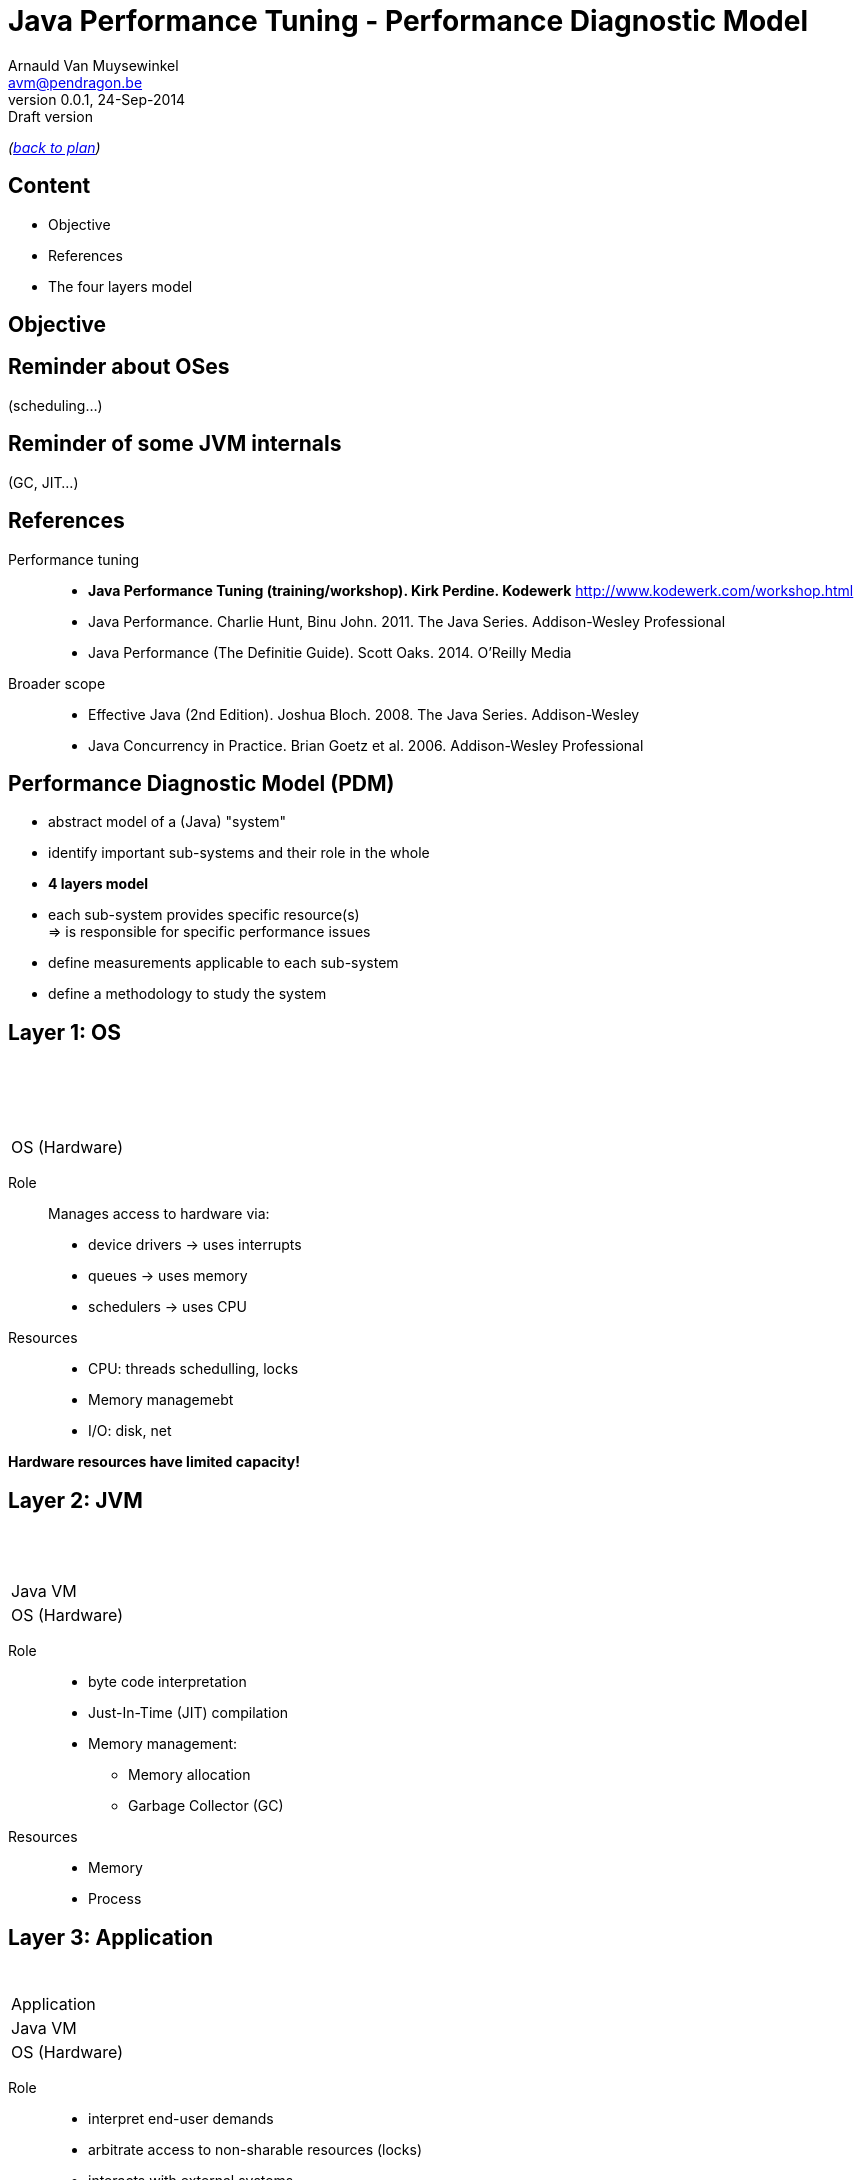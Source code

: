 // build_options: 
Java Performance Tuning - Performance Diagnostic Model
======================================================
Arnauld Van Muysewinkel <avm@pendragon.be>
v0.0.1, 24-Sep-2014: Draft version
:backend: slidy
//:theme: volnitsky
:data-uri:
:copyright: Creative-Commons-Zero (Arnauld Van Muysewinkel)
:pdm-width: 25%

_(link:../extra/training_plan.html#(5)[back to plan])_

Content
-------

* Objective
* References
* The four layers model
 

Objective
---------


Reminder about OSes
-------------------

(scheduling...)


Reminder of some JVM internals
------------------------------

(GC, JIT...)


References
----------

Performance tuning::
* *Java Performance Tuning (training/workshop). Kirk Perdine. Kodewerk*
   http://www.kodewerk.com/workshop.html
* Java Performance. Charlie Hunt, Binu John. 2011. The Java Series. Addison-Wesley Professional
* Java Performance (The Definitie Guide). Scott Oaks. 2014. O'Reilly Media

Broader scope::
* Effective Java (2nd Edition). Joshua Bloch. 2008. The Java Series. Addison-Wesley
* Java Concurrency in Practice. Brian Goetz et al. 2006. Addison-Wesley Professional


Performance Diagnostic Model (PDM)
----------------------------------

* abstract model of a (Java) "system"
* identify important sub-systems and their role in the whole
* *4 layers model*
* each sub-system provides specific resource(s) +
  => is responsible for specific performance issues
* define measurements applicable to each sub-system
* define a methodology to study the system


Layer 1: OS
-----------

[width="{pdm-width}", halign="center", float="right"]
|===========
| {nbsp}
| {nbsp}
| {nbsp}
| OS (Hardware)
|===========

Role:: Manages access to hardware via:
* device drivers -> uses interrupts
* queues -> uses memory
* schedulers -> uses CPU

Resources::
* CPU: threads schedulling, locks
* Memory managemebt
* I/O: disk, net

*Hardware resources have limited capacity!*


Layer 2: JVM
------------

[width="{pdm-width}", halign="center", float="right"]
|===========
| {nbsp}
| {nbsp}
| Java VM
| OS (Hardware)
|===========

Role::
* byte code interpretation
* Just-In-Time (JIT) compilation
* Memory management:
** Memory allocation
** Garbage Collector (GC)

Resources::
* Memory
* Process


Layer 3: Application
--------------------

[width="{pdm-width}", halign="center", float="right"]
|===========
| {nbsp}
| Application
| Java VM
| OS (Hardware)
|===========

Role::
* interpret end-user demands
* arbitrate access to non-sharable resources (locks)
* interacts with external systems

Resources::
* locks
* external systems


Layer 4: Actors
---------------

[width="{pdm-width}", halign="center", float="right"]
|===========
| Actors
| Application
| Java VM
| OS (Hardware)
|===========

Role::
* places load on the system: end-user, external systems, batches

Usage patterns?::
* use cases
* load (# of concurrent users)
* velocity (speed of execution)
* ...


4 Layers: Summary
-----------------

[width="50%", halign="center", align="center"]
|===========
| *Actors* +
Usage patterns
| *Application* +
Locks, External systems
| *Java VM* +
Memory, Process
| *OS (Hardware)* +
CPU, Memory, Disk IO, Network, Locks
|===========


Dominant Consumers
------------------

To pose a diagnostic, we'll try to identify the dominant consumer of the CPU.

Four candidates::
[role="incremental"]
* 'Application' -> architecture? algorithmic?
* 'JVM' -> objects life-cycle? JIT? (very rare)
* 'OS' -> inefficient use of resources?
* '"None"' -> something else is keeping threads out of the CPU
** ! Check 'Actors' -> Is there enough load on the system?


Dominator Decision Tree
-----------------------

[graphviz]
-----
digraph G {
  size ="7,4";
  subgraph {
    rank=same
    start
    crit1->crit2->crit3
    Application
  }
  start[shape=circle, label=" "]
  crit1[shape=diamond, label="Sys CPU >\n1/10 of\nUser CPU"]
  crit2[shape=diamond, label="CPU\nnear\n100%"]
  crit3[shape=diamond, label="Efficient\nObject\nLifecycle"]

  subgraph {
  OS[shape=box3d, margin=0.3, style="filled,bold", fillcolor=skyblue, fontsize=20, fontname="sansserif bold"]
  No_Dominator[label="No Dominator", shape=box3d, margin=0.3, style="filled,bold", fillcolor=gray, fontsize=20, fontname="sansserif bold"]
  JVM[shape=box3d, margin=0.3, style="filled,bold", fillcolor=palegreen, fontsize=20, fontname="sansserif bold"]
  Application[shape=box3d, margin=0.3, style="filled,bold", fillcolor=indianred, fontsize=20, fontname="sansserif bold"]
  }

  start->crit1
  crit3->Application [label=" true "]
  crit1->OS [label=" true "]
  crit2->No_Dominator [label=" false "]
  crit3->JVM [label=" false "]
}
-----

